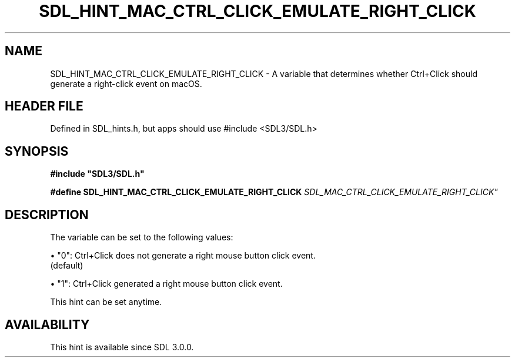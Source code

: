 .\" This manpage content is licensed under Creative Commons
.\"  Attribution 4.0 International (CC BY 4.0)
.\"   https://creativecommons.org/licenses/by/4.0/
.\" This manpage was generated from SDL's wiki page for SDL_HINT_MAC_CTRL_CLICK_EMULATE_RIGHT_CLICK:
.\"   https://wiki.libsdl.org/SDL_HINT_MAC_CTRL_CLICK_EMULATE_RIGHT_CLICK
.\" Generated with SDL/build-scripts/wikiheaders.pl
.\"  revision SDL-3.1.1-no-vcs
.\" Please report issues in this manpage's content at:
.\"   https://github.com/libsdl-org/sdlwiki/issues/new
.\" Please report issues in the generation of this manpage from the wiki at:
.\"   https://github.com/libsdl-org/SDL/issues/new?title=Misgenerated%20manpage%20for%20SDL_HINT_MAC_CTRL_CLICK_EMULATE_RIGHT_CLICK
.\" SDL can be found at https://libsdl.org/
.de URL
\$2 \(laURL: \$1 \(ra\$3
..
.if \n[.g] .mso www.tmac
.TH SDL_HINT_MAC_CTRL_CLICK_EMULATE_RIGHT_CLICK 3 "SDL 3.1.1" "SDL" "SDL3 FUNCTIONS"
.SH NAME
SDL_HINT_MAC_CTRL_CLICK_EMULATE_RIGHT_CLICK \- A variable that determines whether Ctrl+Click should generate a right-click event on macOS\[char46]
.SH HEADER FILE
Defined in SDL_hints\[char46]h, but apps should use #include <SDL3/SDL\[char46]h>

.SH SYNOPSIS
.nf
.B #include \(dqSDL3/SDL.h\(dq
.PP
.BI "#define SDL_HINT_MAC_CTRL_CLICK_EMULATE_RIGHT_CLICK "SDL_MAC_CTRL_CLICK_EMULATE_RIGHT_CLICK"
.fi
.SH DESCRIPTION
The variable can be set to the following values:


\(bu "0": Ctrl+Click does not generate a right mouse button click event\[char46]
  (default)

\(bu "1": Ctrl+Click generated a right mouse button click event\[char46]

This hint can be set anytime\[char46]

.SH AVAILABILITY
This hint is available since SDL 3\[char46]0\[char46]0\[char46]


